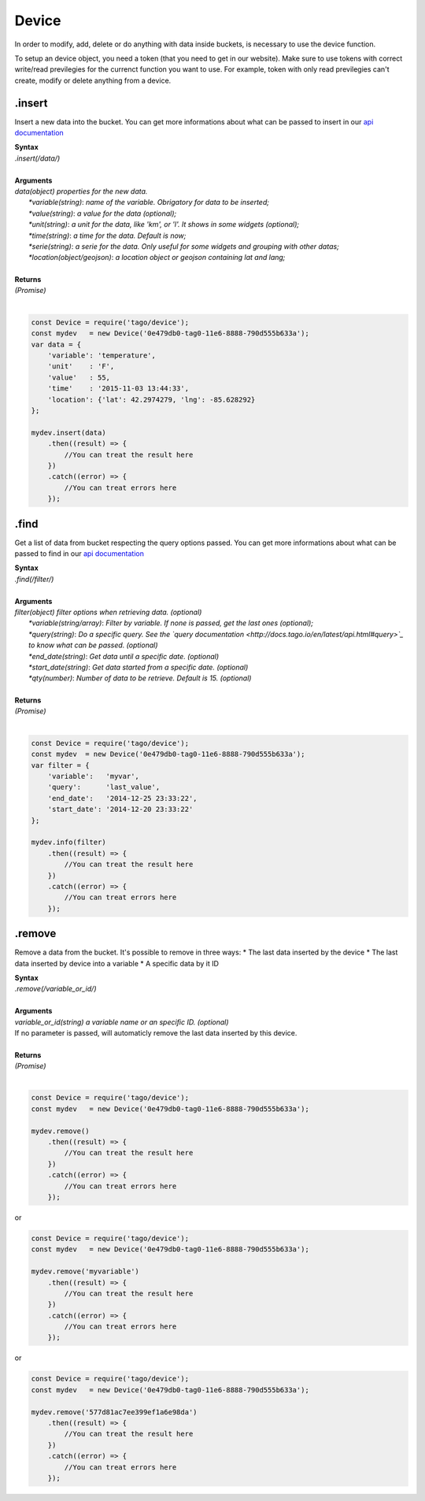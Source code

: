 ******
Device 
******
In order to modify, add, delete or do anything with data inside buckets, is necessary to use the device function.

To setup an device object, you need a token (that you need to get in our website). Make sure to use tokens with correct write/read previlegies for the currenct function you want to use. For example, token with only read previlegies can't create, modify or delete anything from a device.

.insert
*******
Insert a new data into the bucket. You can get more informations about what can be passed to insert in our `api documentation <http://docs.tago.io/en/latest/api.html#send-data>`_

| **Syntax**
| *.insert(/data/)*
|
| **Arguments**
| *data(object) properties for the new data.*
|   *\*variable(string)*: *name of the variable. Obrigatory for data to be inserted;*
|   *\*value(string)*: *a value for the data (optional);*
|   *\*unit(string)*: *a unit for the data, like 'km', or 'l'. It shows in some widgets (optional);*
|   *\*time(string)*: *a time for the data. Default is now;*
|   *\*serie(string)*: *a serie for the data. Only useful for some widgets and grouping with other datas;*
|   *\*location(object/geojson)*: *a location object or geojson containing lat and lang;*
|
| **Returns**
| *(Promise)*
|

.. code-block:: javascript

    const Device = require('tago/device');
    const mydev   = new Device('0e479db0-tag0-11e6-8888-790d555b633a');
    var data = {
        'variable': 'temperature',
        'unit'    : 'F',
        'value'   : 55,
        'time'    : '2015-11-03 13:44:33',
        'location': {'lat': 42.2974279, 'lng': -85.628292}
    };

    mydev.insert(data)
        .then((result) => {
            //You can treat the result here
        })
        .catch((error) => {
            //You can treat errors here
        });


.find
*******
Get a list of data from bucket respecting the query options passed. You can get more informations about what can be passed to find in our `api documentation <http://docs.tago.io/en/latest/api.html#get-data>`_

| **Syntax**
| *.find(/filter/)*
|
| **Arguments**
| *filter(object) filter options when retrieving data. (optional)*
|   *\*variable(string/array)*: *Filter by variable. If none is passed, get the last ones (optional);*
|   *\*query(string)*: *Do a specific query. See the `query documentation <http://docs.tago.io/en/latest/api.html#query>`_ to know what can be passed. (optional)*
|   *\*end_date(string)*: *Get data until a specific date. (optional)*
|   *\*start_date(string)*: *Get data started from a specific date. (optional)*
|   *\*qty(number)*: *Number of data to be retrieve. Default is 15. (optional)*
|
| **Returns**
| *(Promise)*
|

.. code-block:: javascript

    const Device = require('tago/device');
    const mydev  = new Device('0e479db0-tag0-11e6-8888-790d555b633a');
    var filter = {
        'variable':   'myvar',
        'query':      'last_value',
        'end_date':   '2014-12-25 23:33:22',
        'start_date': '2014-12-20 23:33:22'
    };
    
    mydev.info(filter)
        .then((result) => {
            //You can treat the result here
        })
        .catch((error) => {
            //You can treat errors here
        });


.remove
*******
Remove a data from the bucket. It's possible to remove in three ways:
* The last data inserted by the device
* The last data inserted by device into a variable
* A specific data by it ID

| **Syntax**
| *.remove(/variable_or_id/)*
|
| **Arguments**
| *variable_or_id(string) a variable name or an specific ID. (optional)*
| If no parameter is passed, will automaticly remove the last data inserted by this device.
|
| **Returns**
| *(Promise)*
|

.. code-block:: javascript

    const Device = require('tago/device');
    const mydev   = new Device('0e479db0-tag0-11e6-8888-790d555b633a');

    mydev.remove()
        .then((result) => {
            //You can treat the result here
        })
        .catch((error) => {
            //You can treat errors here
        });

or 

.. code-block:: javascript

    const Device = require('tago/device');
    const mydev   = new Device('0e479db0-tag0-11e6-8888-790d555b633a');

    mydev.remove('myvariable')
        .then((result) => {
            //You can treat the result here
        })
        .catch((error) => {
            //You can treat errors here
        });
        
or 

.. code-block:: javascript

    const Device = require('tago/device');
    const mydev   = new Device('0e479db0-tag0-11e6-8888-790d555b633a');

    mydev.remove('577d81ac7ee399ef1a6e98da')
        .then((result) => {
            //You can treat the result here
        })
        .catch((error) => {
            //You can treat errors here
        });